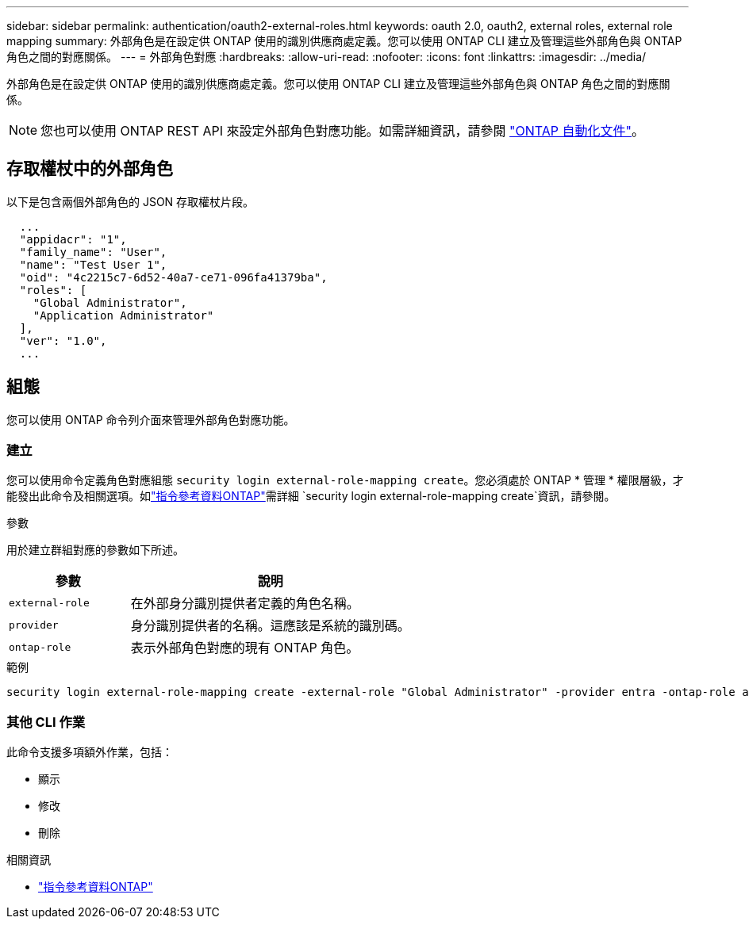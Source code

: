 ---
sidebar: sidebar 
permalink: authentication/oauth2-external-roles.html 
keywords: oauth 2.0, oauth2, external roles, external role mapping 
summary: 外部角色是在設定供 ONTAP 使用的識別供應商處定義。您可以使用 ONTAP CLI 建立及管理這些外部角色與 ONTAP 角色之間的對應關係。 
---
= 外部角色對應
:hardbreaks:
:allow-uri-read: 
:nofooter: 
:icons: font
:linkattrs: 
:imagesdir: ../media/


[role="lead"]
外部角色是在設定供 ONTAP 使用的識別供應商處定義。您可以使用 ONTAP CLI 建立及管理這些外部角色與 ONTAP 角色之間的對應關係。


NOTE: 您也可以使用 ONTAP REST API 來設定外部角色對應功能。如需詳細資訊，請參閱 https://docs.netapp.com/us-en/ontap-automation/["ONTAP 自動化文件"^]。



== 存取權杖中的外部角色

以下是包含兩個外部角色的 JSON 存取權杖片段。

[listing]
----
  ...
  "appidacr": "1",
  "family_name": "User",
  "name": "Test User 1",
  "oid": "4c2215c7-6d52-40a7-ce71-096fa41379ba",
  "roles": [
    "Global Administrator",
    "Application Administrator"
  ],
  "ver": "1.0",
  ...
----


== 組態

您可以使用 ONTAP 命令列介面來管理外部角色對應功能。



=== 建立

您可以使用命令定義角色對應組態 `security login external-role-mapping create`。您必須處於 ONTAP * 管理 * 權限層級，才能發出此命令及相關選項。如link:https://docs.netapp.com/us-en/ontap-cli/security-login-external-role-mapping-create.html["指令參考資料ONTAP"^]需詳細 `security login external-role-mapping create`資訊，請參閱。

.參數
用於建立群組對應的參數如下所述。

[cols="30,70"]
|===
| 參數 | 說明 


| `external-role` | 在外部身分識別提供者定義的角色名稱。 


| `provider` | 身分識別提供者的名稱。這應該是系統的識別碼。 


| `ontap-role` | 表示外部角色對應的現有 ONTAP 角色。 
|===
.範例
[listing]
----
security login external-role-mapping create -external-role "Global Administrator" -provider entra -ontap-role admin
----


=== 其他 CLI 作業

此命令支援多項額外作業，包括：

* 顯示
* 修改
* 刪除


.相關資訊
* link:https://docs.netapp.com/us-en/ontap-cli/["指令參考資料ONTAP"^]

